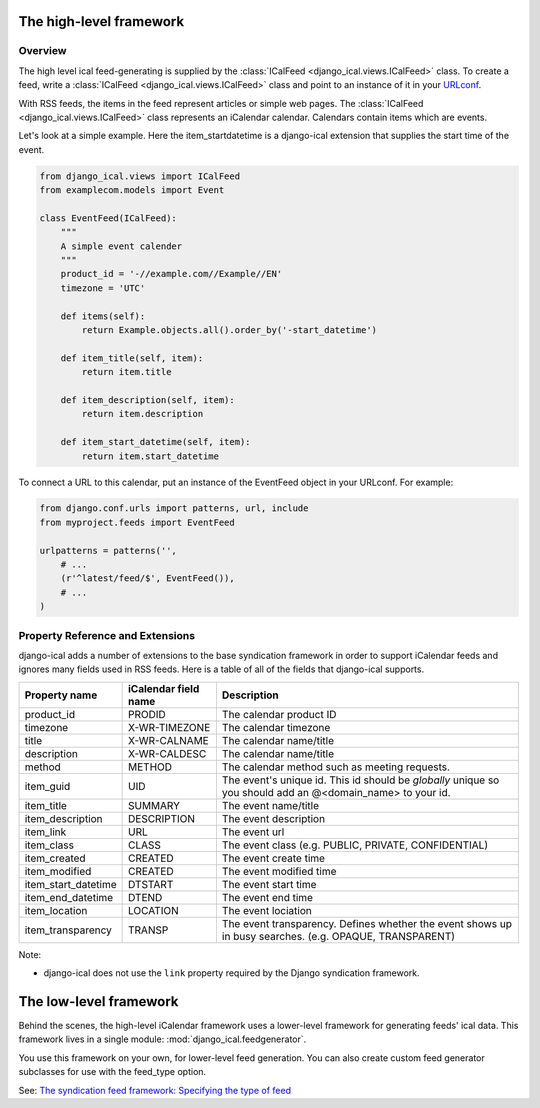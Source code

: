 The high-level framework
========================

Overview
------------------------

The high level ical feed-generating is supplied by the :class:`ICalFeed
<django_ical.views.ICalFeed>` class.  To create a feed, write a
:class:`ICalFeed <django_ical.views.ICalFeed>` class and point to an instance
of it in your `URLconf <https://docs.djangoproject.com/en/1.4/topics/http/urls/>`_.

With RSS feeds, the items in the feed represent articles or simple web pages.
The :class:`ICalFeed <django_ical.views.ICalFeed>` class represents an
iCalendar calendar. Calendars contain items which are events.

Let's look at a simple example. Here the item_startdatetime is a django-ical
extension that supplies the start time of the event.

.. code-block:: python

    from django_ical.views import ICalFeed
    from examplecom.models import Event

    class EventFeed(ICalFeed):
        """
        A simple event calender
        """
        product_id = '-//example.com//Example//EN'
        timezone = 'UTC'

        def items(self):
            return Example.objects.all().order_by('-start_datetime')

        def item_title(self, item):
            return item.title

        def item_description(self, item):
            return item.description
        
        def item_start_datetime(self, item):
            return item.start_datetime

To connect a URL to this calendar, put an instance of the EventFeed object in
your URLconf. For example:

.. code-block:: python

    from django.conf.urls import patterns, url, include
    from myproject.feeds import EventFeed

    urlpatterns = patterns('',
        # ...
        (r'^latest/feed/$', EventFeed()),
        # ...
    )


Property Reference and Extensions
--------------------------------------

django-ical adds a number of extensions to the base syndication framework in
order to support iCalendar feeds and ignores many fields used in RSS feeds.
Here is a table of all of the fields that django-ical supports.

+-----------------------+-----------------------+-----------------------------+
| Property name         | iCalendar field name  | Description                 |
+=======================+=======================+=============================+
| product_id            | PRODID                | The calendar product ID     |
+-----------------------+-----------------------+-----------------------------+
| timezone              | X-WR-TIMEZONE         | The calendar timezone       |
+-----------------------+-----------------------+-----------------------------+
| title                 | X-WR-CALNAME          | The calendar name/title     |
+-----------------------+-----------------------+-----------------------------+
| description           | X-WR-CALDESC          | The calendar name/title     |
+-----------------------+-----------------------+-----------------------------+
| method                | METHOD                | The calendar method such as |
|                       |                       | meeting requests.           |
+-----------------------+-----------------------+-----------------------------+
| item_guid             | UID                   | The event's unique id.      |
|                       |                       | This id should be           |
|                       |                       | *globally* unique so you    |
|                       |                       | should add an               | 
|                       |                       | @<domain_name> to your id.  |
+-----------------------+-----------------------+-----------------------------+
| item_title            | SUMMARY               | The event name/title        |
+-----------------------+-----------------------+-----------------------------+
| item_description      | DESCRIPTION           | The event description       |
+-----------------------+-----------------------+-----------------------------+
| item_link             | URL                   | The event url               |
+-----------------------+-----------------------+-----------------------------+
| item_class            | CLASS                 | The event class             |
|                       |                       | (e.g. PUBLIC, PRIVATE,      |
|                       |                       | CONFIDENTIAL)               |
+-----------------------+-----------------------+-----------------------------+
| item_created          | CREATED               | The event create time       |
+-----------------------+-----------------------+-----------------------------+
| item_modified         | CREATED               | The event modified time     |
+-----------------------+-----------------------+-----------------------------+
| item_start_datetime   | DTSTART               | The event start time        |
+-----------------------+-----------------------+-----------------------------+
| item_end_datetime     | DTEND                 | The event end time          |
+-----------------------+-----------------------+-----------------------------+
| item_location         | LOCATION              | The event lociation         |
+-----------------------+-----------------------+-----------------------------+
| item_transparency     | TRANSP                | The event transparency.     |
|                       |                       | Defines whether the event   |
|                       |                       | shows up in busy searches.  |
|                       |                       | (e.g. OPAQUE, TRANSPARENT)  |
+-----------------------+-----------------------+-----------------------------+

Note:

* django-ical does not use the ``link`` property required by the Django
  syndication framework.

The low-level framework
========================

Behind the scenes, the high-level iCalendar framework uses a lower-level
framework for generating feeds' ical data. This framework lives in a single
module: :mod:`django_ical.feedgenerator`.

You use this framework on your own, for lower-level feed generation. You can
also create custom feed generator subclasses for use with the feed_type
option.

See: `The syndication feed framework: Specifying the type of feed <https://docs.djangoproject.com/en/1.4/ref/contrib/syndication/#specifying-the-type-of-feed>`_
